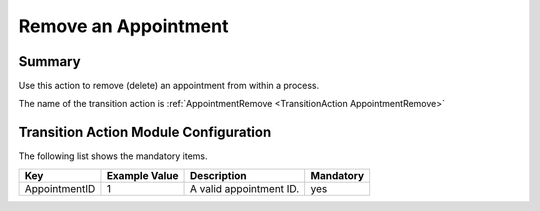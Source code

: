 .. _TransitionAction AppointmentRemove:

Remove an Appointment 
#####################

Summary
*******

Use this action to remove (delete) an appointment from within a process.

The name of the transition action is :ref:`AppointmentRemove <TransitionAction AppointmentRemove>`

.. image:: images/appointment_remove.png
         :width: 100%
         :alt: Example transition action

Transition Action Module Configuration
**************************************

The following list shows the mandatory items.

+---------------+---------------+-------------------------+-----------+
| Key           | Example Value | Description             | Mandatory |
+===============+===============+=========================+===========+
| AppointmentID | 1             | A valid appointment ID. | yes       |
+---------------+---------------+-------------------------+-----------+
